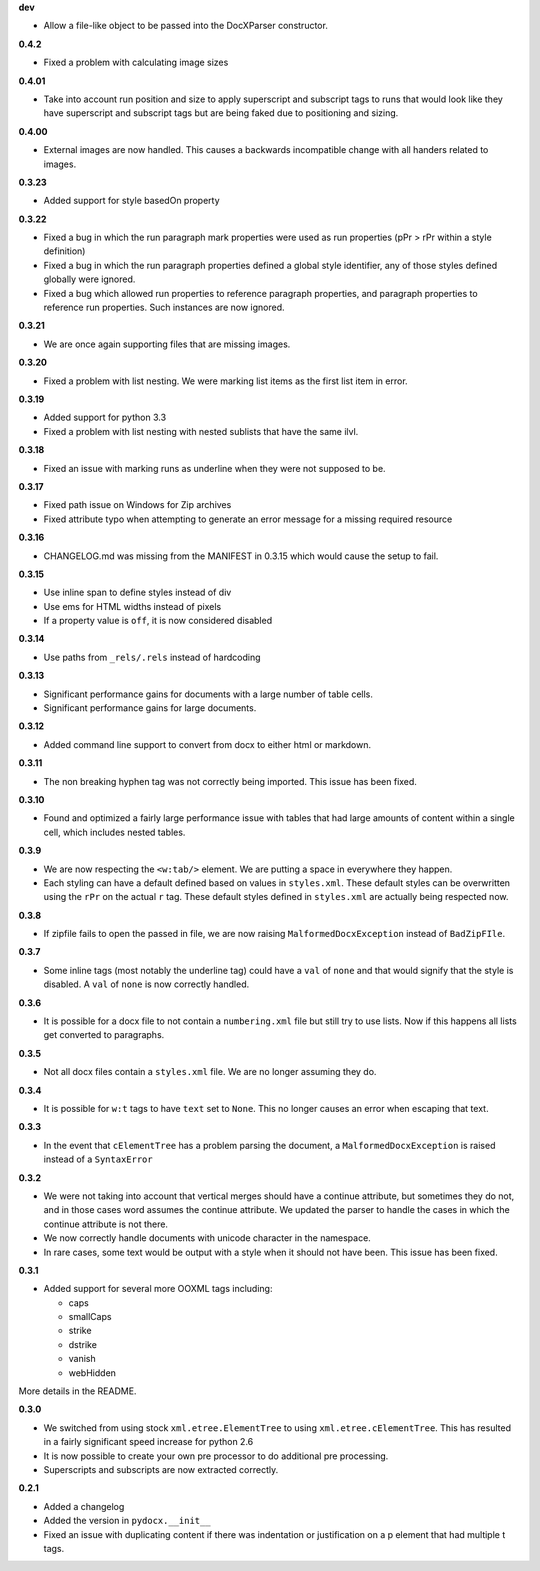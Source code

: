 **dev**

- Allow a file-like object to be passed into the DocXParser constructor.

**0.4.2**

- Fixed a problem with calculating image sizes

**0.4.01**

- Take into account run position and size to apply superscript and subscript
  tags to runs that would look like they have superscript and subscript tags
  but are being faked due to positioning and sizing.

**0.4.00**

- External images are now handled. This causes a backwards incompatible change
  with all handers related to images.

**0.3.23**

- Added support for style basedOn property

**0.3.22**

- Fixed a bug in which the run paragraph mark properties were used as run
  properties (pPr > rPr within a style definition)
- Fixed a bug in which the run paragraph properties defined a global style
  identifier, any of those styles defined globally were ignored.
- Fixed a bug which allowed run properties to reference paragraph properties,
  and paragraph properties to reference run properties. Such instances are now
  ignored.

**0.3.21**

- We are once again supporting files that are missing images.

**0.3.20**

- Fixed a problem with list nesting. We were marking list items as the first list item in error.

**0.3.19**

- Added support for python 3.3
- Fixed a problem with list nesting with nested sublists that have the same ilvl.

**0.3.18**

- Fixed an issue with marking runs as underline when they were not supposed to be.

**0.3.17**

- Fixed path issue on Windows for Zip archives
- Fixed attribute typo when attempting to generate an error message for a missing required resource

**0.3.16**

- CHANGELOG.md was missing from the MANIFEST in 0.3.15 which would cause the setup to fail.

**0.3.15**

- Use inline span to define styles instead of div
- Use ems for HTML widths instead of pixels
- If a property value is ``off``, it is now considered disabled

**0.3.14**

- Use paths from ``_rels/.rels`` instead of hardcoding

**0.3.13**

- Significant performance gains for documents with a large number of table cells.
- Significant performance gains for large documents.

**0.3.12**

- Added command line support to convert from docx to either html or markdown.

**0.3.11**

- The non breaking hyphen tag was not correctly being imported. This issue
  has been fixed.

**0.3.10**

- Found and optimized a fairly large performance issue with tables that had large amounts of content within a single cell, which includes nested tables.

**0.3.9**

- We are now respecting the ``<w:tab/>`` element.
  We are putting a space in everywhere they happen.
- Each styling can have a default defined based on values in ``styles.xml``.
  These default styles can be overwritten using the ``rPr`` on the actual ``r`` tag.
  These default styles defined in ``styles.xml`` are actually being respected now.

**0.3.8**

- If zipfile fails to open the passed in file,
  we are now raising
  ``MalformedDocxException``
  instead of
  ``BadZipFIle``.

**0.3.7**

- Some inline tags
  (most notably the underline tag)
  could have a ``val`` of ``none``
  and that would signify that the style is disabled.
  A ``val`` of ``none`` is now correctly handled.

**0.3.6**

- It is possible for a docx file to not contain a ``numbering.xml`` file
  but still try to use lists.
  Now if this happens all lists get converted to paragraphs.

**0.3.5**

- Not all docx files contain a ``styles.xml`` file.
  We are no longer assuming they do.

**0.3.4**

- It is possible for ``w:t`` tags to have ``text`` set to ``None``.
  This no longer causes an error when escaping that text.

**0.3.3**

- In the event that ``cElementTree`` has a problem parsing the document,
  a ``MalformedDocxException`` is raised
  instead of a
  ``SyntaxError``

**0.3.2**

- We were not taking into account that vertical merges should have a continue attribute,
  but sometimes they do not,
  and in those cases word assumes the continue attribute.
  We updated the parser to handle the cases in which the continue attribute is not there.
- We now correctly handle documents with unicode character in the namespace.
- In rare cases,
  some text would be output with a style when it should not have been.
  This issue has been fixed.

**0.3.1**

- Added support for several more OOXML tags including:

  - caps
  - smallCaps
  - strike
  - dstrike
  - vanish
  - webHidden

More details in the README.

**0.3.0**

- We switched from using
  stock ``xml.etree.ElementTree`` to
  using ``xml.etree.cElementTree``.
  This has resulted in a fairly significant speed increase for python 2.6
- It is now possible to create your own pre processor to do additional pre processing.
- Superscripts and subscripts are now extracted correctly.

**0.2.1**

- Added a changelog
- Added the version in ``pydocx.__init__``
- Fixed an issue with duplicating content if there was indentation or justification on a p element that had multiple t tags.
